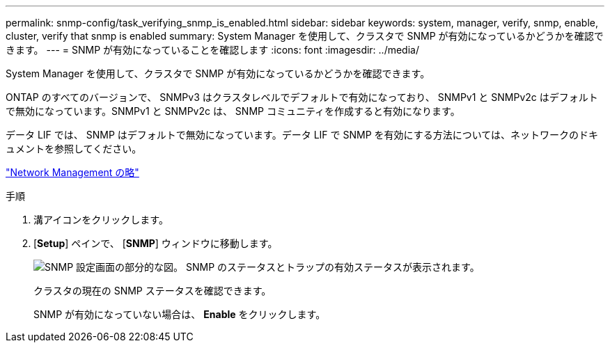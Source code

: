 ---
permalink: snmp-config/task_verifying_snmp_is_enabled.html 
sidebar: sidebar 
keywords: system, manager, verify, snmp, enable, cluster, verify that snmp is enabled 
summary: System Manager を使用して、クラスタで SNMP が有効になっているかどうかを確認できます。 
---
= SNMP が有効になっていることを確認します
:icons: font
:imagesdir: ../media/


[role="lead"]
System Manager を使用して、クラスタで SNMP が有効になっているかどうかを確認できます。

ONTAP のすべてのバージョンで、 SNMPv3 はクラスタレベルでデフォルトで有効になっており、 SNMPv1 と SNMPv2c はデフォルトで無効になっています。SNMPv1 と SNMPv2c は、 SNMP コミュニティを作成すると有効になります。

データ LIF では、 SNMP はデフォルトで無効になっています。データ LIF で SNMP を有効にする方法については、ネットワークのドキュメントを参照してください。

https://docs.netapp.com/us-en/ontap/networking/index.html["Network Management の略"]

.手順
. 溝アイコンをクリックします。
. [*Setup*] ペインで、 [*SNMP*] ウィンドウに移動します。
+
image::../media/snmp_verify_enabled.gif[SNMP 設定画面の部分的な図。 SNMP のステータスとトラップの有効ステータスが表示されます。]

+
クラスタの現在の SNMP ステータスを確認できます。

+
SNMP が有効になっていない場合は、 *Enable* をクリックします。


